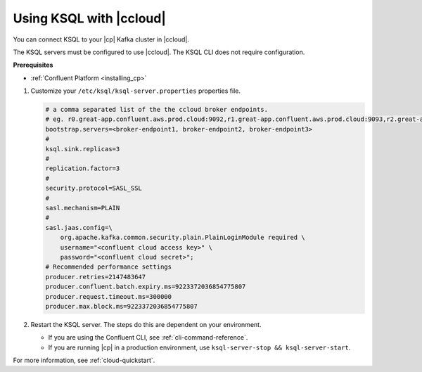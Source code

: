 .. _install_ksql-ccloud:

Using KSQL with |ccloud|
========================

You can connect KSQL to your |cp| Kafka cluster in |ccloud|.

The KSQL servers must be configured to use |ccloud|. The KSQL CLI does not require configuration.

**Prerequisites**

- :ref:`Confluent Platform <installing_cp>`

#.  Customize your ``/etc/ksql/ksql-server.properties`` properties file.

    .. code:: bash

        # a comma separated list of the the ccloud broker endpoints.
        # eg. r0.great-app.confluent.aws.prod.cloud:9092,r1.great-app.confluent.aws.prod.cloud:9093,r2.great-app.confluent.aws.prod.cloud:9094
        bootstrap.servers=<broker-endpoint1, broker-endpoint2, broker-endpoint3>
        #
        ksql.sink.replicas=3
        #
        replication.factor=3
        #
        security.protocol=SASL_SSL
        #
        sasl.mechanism=PLAIN
        #
        sasl.jaas.config=\
            org.apache.kafka.common.security.plain.PlainLoginModule required \
            username="<confluent cloud access key>" \
            password="<confluent cloud secret>";
        # Recommended performance settings
        producer.retries=2147483647
        producer.confluent.batch.expiry.ms=9223372036854775807
        producer.request.timeout.ms=300000
        producer.max.block.ms=9223372036854775807

#.  Restart the KSQL server. The steps do this are dependent on your environment.

    - If you are using the Confluent CLI, see :ref:`cli-command-reference`.
    - If you are running |cp| in a production environment, use ``ksql-server-stop && ksql-server-start``.


For more information, see :ref:`cloud-quickstart`.

